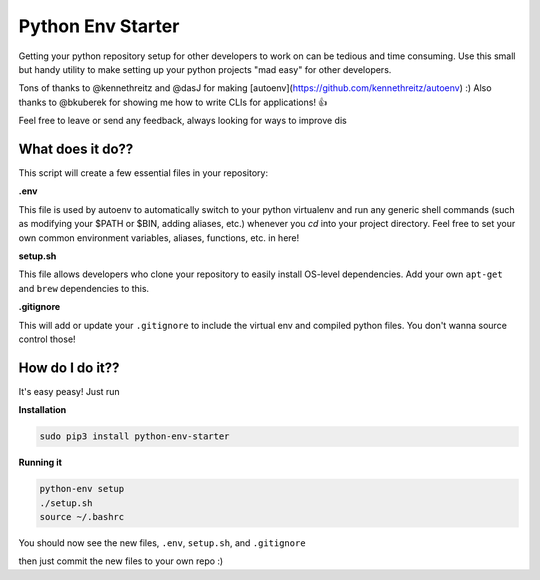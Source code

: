 Python Env Starter
===============================
Getting your python repository setup for other developers to work on can be tedious and time consuming.  Use this small but handy utility to make setting up your python projects "mad easy" for other developers.

Tons of thanks to @kennethreitz and @dasJ for making [autoenv](https://github.com/kennethreitz/autoenv) :)
Also thanks to @bkuberek for showing me how to write CLIs for applications!  👍

Feel free to leave or send any feedback, always looking for ways to improve dis


What does it do??
---------------------------
This script will create a few essential files in your repository:

**.env**

This file is used by autoenv to automatically switch to your python virtualenv and run any generic shell commands
(such as modifying your $PATH or $BIN, adding aliases, etc.) whenever you `cd` into your project directory.
Feel free to set your own common environment variables, aliases, functions, etc. in here!

**setup.sh**

This file allows developers who clone your repository to easily install OS-level dependencies.
Add your own ``apt-get`` and ``brew`` dependencies to this.

**.gitignore**

This will add or update your ``.gitignore`` to include the virtual env and compiled python files.  You don't wanna source
control those!

How do I do it??
----------------------
It's easy peasy!  Just run

**Installation**

.. code-block:: bash

    sudo pip3 install python-env-starter


**Running it**

.. code-block:: bash

    python-env setup
    ./setup.sh
    source ~/.bashrc


You should now see the new files, ``.env``, ``setup.sh``, and ``.gitignore``

then just commit the new files to your own repo :)